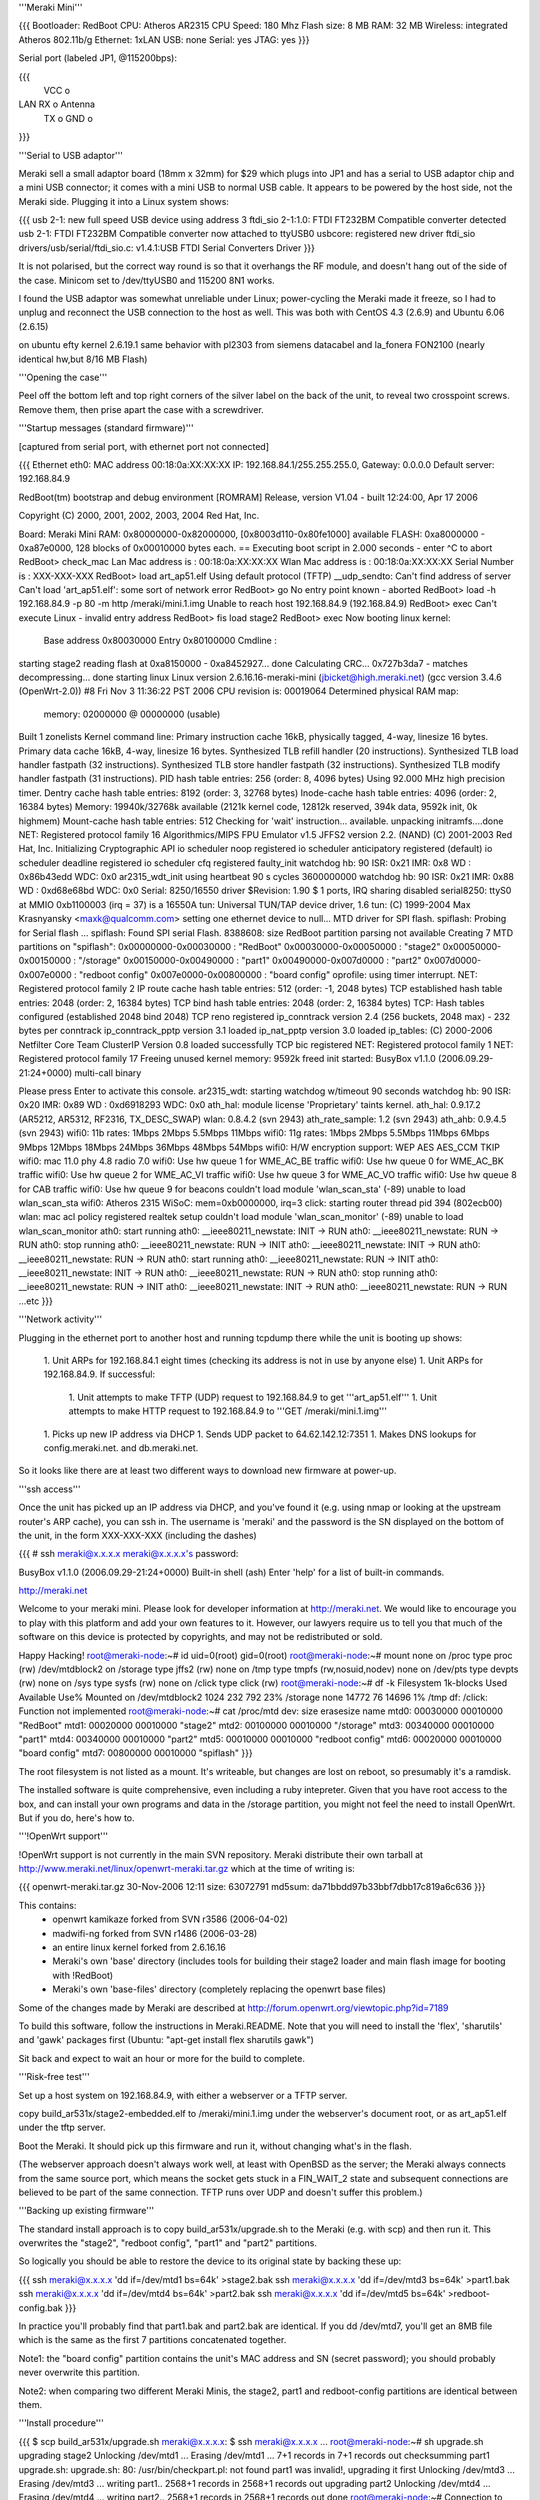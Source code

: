 '''Meraki Mini'''

{{{
Bootloader: RedBoot
CPU: Atheros AR2315
CPU Speed: 180 Mhz
Flash size: 8 MB
RAM: 32 MB
Wireless: integrated Atheros 802.11b/g
Ethernet: 1xLAN
USB: none
Serial: yes
JTAG: yes
}}}

Serial port (labeled JP1, @115200bps):

{{{
      VCC o
LAN   RX  o   Antenna
      TX  o
      GND o
}}}

'''Serial to USB adaptor'''

Meraki sell a small adaptor board (18mm x 32mm) for $29 which plugs into JP1 and has a serial to USB adaptor chip and a mini USB connector; it comes with a mini USB to normal USB cable. It appears to be powered by the host side, not the Meraki side. Plugging it into a Linux system shows:

{{{
usb 2-1: new full speed USB device using address 3
ftdi_sio 2-1:1.0: FTDI FT232BM Compatible converter detected
usb 2-1: FTDI FT232BM Compatible converter now attached to ttyUSB0
usbcore: registered new driver ftdi_sio
drivers/usb/serial/ftdi_sio.c: v1.4.1:USB FTDI Serial Converters Driver
}}}

It is not polarised, but the correct way round is so that it overhangs the RF module, and doesn't hang out of the side of the case. Minicom set to /dev/ttyUSB0 and 115200 8N1 works.

I found the USB adaptor was somewhat unreliable under Linux; power-cycling the Meraki made it freeze, so I had to unplug and reconnect the USB connection to the host as well. This was both with CentOS 4.3 (2.6.9) and Ubuntu 6.06 (2.6.15)

on ubuntu efty kernel 2.6.19.1 same behavior with pl2303 from siemens datacabel and la_fonera FON2100 (nearly identical hw,but 8/16 MB Flash)

'''Opening the case'''

Peel off the bottom left and top right corners of the silver label on the back of the unit, to reveal two crosspoint screws. Remove them, then prise apart the case with a screwdriver.

'''Startup messages (standard firmware)'''

[captured from serial port, with ethernet port not connected]

{{{
Ethernet eth0: MAC address 00:18:0a:XX:XX:XX
IP: 192.168.84.1/255.255.255.0, Gateway: 0.0.0.0
Default server: 192.168.84.9

RedBoot(tm) bootstrap and debug environment [ROMRAM]
Release, version V1.04 - built 12:24:00, Apr 17 2006

Copyright (C) 2000, 2001, 2002, 2003, 2004 Red Hat, Inc.

Board: Meraki Mini
RAM: 0x80000000-0x82000000, [0x8003d110-0x80fe1000] available
FLASH: 0xa8000000 - 0xa87e0000, 128 blocks of 0x00010000 bytes each.
== Executing boot script in 2.000 seconds - enter ^C to abort
RedBoot> check_mac
Lan Mac address is  : 00:18:0a:XX:XX:XX
Wlan Mac address is : 00:18:0a:XX:XX:XX
Serial Number is    : XXX-XXX-XXX
RedBoot> load art_ap51.elf
Using default protocol (TFTP)
__udp_sendto: Can't find address of server
Can't load 'art_ap51.elf': some sort of network error
RedBoot> go
No entry point known - aborted
RedBoot> load -h 192.168.84.9 -p 80 -m http /meraki/mini.1.img
Unable to reach host 192.168.84.9 (192.168.84.9)
RedBoot> exec
Can't execute Linux - invalid entry address
RedBoot> fis load stage2
RedBoot> exec
Now booting linux kernel:
 Base address 0x80030000 Entry 0x80100000
 Cmdline :
starting stage2
reading flash at 0xa8150000 - 0xa8452927... done
Calculating CRC... 0x727b3da7 - matches
decompressing... done
starting linux
Linux version 2.6.16.16-meraki-mini (jbicket@high.meraki.net) (gcc version 3.4.6 (OpenWrt-2.0)) #8 Fri Nov 3 11:36:22 PST 2006
CPU revision is: 00019064
Determined physical RAM map:
 memory: 02000000 @ 00000000 (usable)
Built 1 zonelists
Kernel command line:
Primary instruction cache 16kB, physically tagged, 4-way, linesize 16 bytes.
Primary data cache 16kB, 4-way, linesize 16 bytes.
Synthesized TLB refill handler (20 instructions).
Synthesized TLB load handler fastpath (32 instructions).
Synthesized TLB store handler fastpath (32 instructions).
Synthesized TLB modify handler fastpath (31 instructions).
PID hash table entries: 256 (order: 8, 4096 bytes)
Using 92.000 MHz high precision timer.
Dentry cache hash table entries: 8192 (order: 3, 32768 bytes)
Inode-cache hash table entries: 4096 (order: 2, 16384 bytes)
Memory: 19940k/32768k available (2121k kernel code, 12812k reserved, 394k data, 9592k init, 0k highmem)
Mount-cache hash table entries: 512
Checking for 'wait' instruction...  available.
unpacking initramfs....done
NET: Registered protocol family 16
Algorithmics/MIPS FPU Emulator v1.5
JFFS2 version 2.2. (NAND) (C) 2001-2003 Red Hat, Inc.
Initializing Cryptographic API
io scheduler noop registered
io scheduler anticipatory registered (default)
io scheduler deadline registered
io scheduler cfq registered
faulty_init
watchdog hb: 90  ISR: 0x21  IMR: 0x8  WD : 0x86b43edd  WDC: 0x0
ar2315_wdt_init using heartbeat 90 s cycles 3600000000
watchdog hb: 90  ISR: 0x21  IMR: 0x88  WD : 0xd68e68bd  WDC: 0x0
Serial: 8250/16550 driver $Revision: 1.90 $ 1 ports, IRQ sharing disabled
serial8250: ttyS0 at MMIO 0xb1100003 (irq = 37) is a 16550A
tun: Universal TUN/TAP device driver, 1.6
tun: (C) 1999-2004 Max Krasnyansky <maxk@qualcomm.com>
setting one ethernet device to null...
MTD driver for SPI flash.
spiflash: Probing for Serial flash ...
spiflash: Found SPI serial Flash.
8388608: size
RedBoot partition parsing not available
Creating 7 MTD partitions on "spiflash":
0x00000000-0x00030000 : "RedBoot"
0x00030000-0x00050000 : "stage2"
0x00050000-0x00150000 : "/storage"
0x00150000-0x00490000 : "part1"
0x00490000-0x007d0000 : "part2"
0x007d0000-0x007e0000 : "redboot config"
0x007e0000-0x00800000 : "board config"
oprofile: using timer interrupt.
NET: Registered protocol family 2
IP route cache hash table entries: 512 (order: -1, 2048 bytes)
TCP established hash table entries: 2048 (order: 2, 16384 bytes)
TCP bind hash table entries: 2048 (order: 2, 16384 bytes)
TCP: Hash tables configured (established 2048 bind 2048)
TCP reno registered
ip_conntrack version 2.4 (256 buckets, 2048 max) - 232 bytes per conntrack
ip_conntrack_pptp version 3.1 loaded
ip_nat_pptp version 3.0 loaded
ip_tables: (C) 2000-2006 Netfilter Core Team
ClusterIP Version 0.8 loaded successfully
TCP bic registered
NET: Registered protocol family 1
NET: Registered protocol family 17
Freeing unused kernel memory: 9592k freed
init started:  BusyBox v1.1.0 (2006.09.29-21:24+0000) multi-call binary

Please press Enter to activate this console. ar2315_wdt: starting watchdog w/timeout 90 seconds
watchdog hb: 90  ISR: 0x20  IMR: 0x89  WD : 0xd6918293  WDC: 0x0
ath_hal: module license 'Proprietary' taints kernel.
ath_hal: 0.9.17.2 (AR5212, AR5312, RF2316, TX_DESC_SWAP)
wlan: 0.8.4.2 (svn 2943)
ath_rate_sample: 1.2 (svn 2943)
ath_ahb: 0.9.4.5 (svn 2943)
wifi0: 11b rates: 1Mbps 2Mbps 5.5Mbps 11Mbps
wifi0: 11g rates: 1Mbps 2Mbps 5.5Mbps 11Mbps 6Mbps 9Mbps 12Mbps 18Mbps 24Mbps 36Mbps 48Mbps 54Mbps
wifi0: H/W encryption support: WEP AES AES_CCM TKIP
wifi0: mac 11.0 phy 4.8 radio 7.0
wifi0: Use hw queue 1 for WME_AC_BE traffic
wifi0: Use hw queue 0 for WME_AC_BK traffic
wifi0: Use hw queue 2 for WME_AC_VI traffic
wifi0: Use hw queue 3 for WME_AC_VO traffic
wifi0: Use hw queue 8 for CAB traffic
wifi0: Use hw queue 9 for beacons
couldn't load module 'wlan_scan_sta' (-89)
unable to load wlan_scan_sta
wifi0: Atheros 2315 WiSoC: mem=0xb0000000, irq=3
click: starting router thread pid 394 (802ecb00)
wlan: mac acl policy registered
realtek setup
couldn't load module 'wlan_scan_monitor' (-89)
unable to load wlan_scan_monitor
ath0: start running
ath0: __ieee80211_newstate: INIT -> RUN
ath0: __ieee80211_newstate: RUN -> RUN
ath0: stop running
ath0: __ieee80211_newstate: RUN -> INIT
ath0: __ieee80211_newstate: INIT -> RUN
ath0: __ieee80211_newstate: RUN -> RUN
ath0: start running
ath0: __ieee80211_newstate: RUN -> INIT
ath0: __ieee80211_newstate: INIT -> RUN
ath0: __ieee80211_newstate: RUN -> RUN
ath0: stop running
ath0: __ieee80211_newstate: RUN -> INIT
ath0: __ieee80211_newstate: INIT -> RUN
ath0: __ieee80211_newstate: RUN -> RUN
...etc
}}}

'''Network activity'''

Plugging in the ethernet port to another host and running tcpdump there while the unit is booting up shows:

 1. Unit ARPs for 192.168.84.1 eight times (checking its address is not in use by anyone else)
 1. Unit ARPs for 192.168.84.9. If successful:
  1. Unit attempts to make TFTP (UDP) request to 192.168.84.9 to get '''art_ap51.elf'''
  1. Unit attempts to make HTTP request to 192.168.84.9 to '''GET /meraki/mini.1.img'''
 1. Picks up new IP address via DHCP
 1. Sends UDP packet to 64.62.142.12:7351
 1. Makes DNS lookups for config.meraki.net. and db.meraki.net.

So it looks like there are at least two different ways to download new firmware at power-up.

'''ssh access'''

Once the unit has picked up an IP address via DHCP, and you've found it (e.g. using nmap or looking at the upstream router's ARP cache), you can ssh in. The username is 'meraki' and the password is the SN displayed on the bottom of the unit, in the form XXX-XXX-XXX (including the dashes)

{{{
# ssh meraki@x.x.x.x
meraki@x.x.x.x's password:


BusyBox v1.1.0 (2006.09.29-21:24+0000) Built-in shell (ash)
Enter 'help' for a list of built-in commands.

http://meraki.net

Welcome to your meraki mini.  Please look for developer information at
http://meraki.net.  We would like to encourage you to play with this
platform and add your own features to it.  However, our lawyers
require us to tell you that much of the software on this device is
protected by copyrights, and may not be redistributed or sold.

Happy Hacking!
root@meraki-node:~# id
uid=0(root) gid=0(root)
root@meraki-node:~# mount
none on /proc type proc (rw)
/dev/mtdblock2 on /storage type jffs2 (rw)
none on /tmp type tmpfs (rw,nosuid,nodev)
none on /dev/pts type devpts (rw)
none on /sys type sysfs (rw)
none on /click type click (rw)
root@meraki-node:~# df -k
Filesystem           1k-blocks      Used Available Use% Mounted on
/dev/mtdblock2            1024       232       792  23% /storage
none                     14772        76     14696   1% /tmp
df: /click: Function not implemented
root@meraki-node:~# cat /proc/mtd
dev:    size   erasesize  name
mtd0: 00030000 00010000 "RedBoot"
mtd1: 00020000 00010000 "stage2"
mtd2: 00100000 00010000 "/storage"
mtd3: 00340000 00010000 "part1"
mtd4: 00340000 00010000 "part2"
mtd5: 00010000 00010000 "redboot config"
mtd6: 00020000 00010000 "board config"
mtd7: 00800000 00010000 "spiflash"
}}}

The root filesystem is not listed as a mount. It's writeable, but changes are lost on reboot, so presumably it's a ramdisk.

The installed software is quite comprehensive, even including a ruby intepreter. Given that you have root access to the box, and can install your own programs and data in the /storage partition, you might not feel the need to install OpenWrt. But if you do, here's how to.

'''!OpenWrt support'''

!OpenWrt support is not currently in the main SVN repository. Meraki distribute their own tarball at http://www.meraki.net/linux/openwrt-meraki.tar.gz which at the time of writing is:

{{{
openwrt-meraki.tar.gz   30-Nov-2006 12:11
size: 63072791
md5sum: da71bbdd97b33bbf7dbb17c819a6c636
}}}

This contains:
 * openwrt kamikaze forked from SVN r3586 (2006-04-02)
 * madwifi-ng forked from SVN r1486 (2006-03-28)
 * an entire linux kernel forked from 2.6.16.16
 * Meraki's own 'base' directory (includes tools for building their stage2 loader and main flash image for booting with !RedBoot)
 * Meraki's own 'base-files' directory (completely replacing the openwrt base files)

Some of the changes made by Meraki are described at http://forum.openwrt.org/viewtopic.php?id=7189

To build this software, follow the instructions in Meraki.README. Note that you will need to install the 'flex', 'sharutils' and 'gawk' packages first (Ubuntu: "apt-get install flex sharutils gawk")

Sit back and expect to wait an hour or more for the build to complete.

'''Risk-free test'''

Set up a host system on 192.168.84.9, with either a webserver or a TFTP server.

copy build_ar531x/stage2-embedded.elf to /meraki/mini.1.img under the webserver's document root, or as art_ap51.elf under the tftp server.

Boot the Meraki. It should pick up this firmware and run it, without changing what's in the flash.

(The webserver approach doesn't always work well, at least with OpenBSD as the server; the Meraki always connects from the same source port, which means the socket gets stuck in a FIN_WAIT_2 state and subsequent connections are believed to be part of the same connection. TFTP runs over UDP and doesn't suffer this problem.)

'''Backing up existing firmware'''

The standard install approach is to copy build_ar531x/upgrade.sh to the Meraki (e.g. with scp) and then run it. This overwrites the "stage2", "redboot config", "part1" and "part2" partitions.

So logically you should be able to restore the device to its original state by backing these up:

{{{
ssh meraki@x.x.x.x 'dd if=/dev/mtd1 bs=64k' >stage2.bak
ssh meraki@x.x.x.x 'dd if=/dev/mtd3 bs=64k' >part1.bak
ssh meraki@x.x.x.x 'dd if=/dev/mtd4 bs=64k' >part2.bak
ssh meraki@x.x.x.x 'dd if=/dev/mtd5 bs=64k' >redboot-config.bak
}}}

In practice you'll probably find that part1.bak and part2.bak are identical. If you dd /dev/mtd7, you'll get an 8MB file which is the same as the first 7 partitions concatenated together.

Note1: the "board config" partition contains the unit's MAC address and SN (secret password); you should probably never overwrite this partition.

Note2: when comparing two different Meraki Minis, the stage2, part1 and redboot-config partitions are identical between them.

'''Install procedure'''

{{{
$ scp build_ar531x/upgrade.sh meraki@x.x.x.x:
$ ssh meraki@x.x.x.x
...
root@meraki-node:~# sh upgrade.sh
upgrading stage2
Unlocking /dev/mtd1 ...
Erasing /dev/mtd1 ...
7+1 records in
7+1 records out
checksumming part1
upgrade.sh: upgrade.sh: 80: /usr/bin/checkpart.pl: not found
part1 was invalid!, upgrading it first
Unlocking /dev/mtd3 ...
Erasing /dev/mtd3 ...
writing part1..
2568+1 records in
2568+1 records out
upgrading part2
Unlocking /dev/mtd4 ...
Erasing /dev/mtd4 ...
writing part2..
2568+1 records in
2568+1 records out
done
root@meraki-node:~# Connection to x.x.x.x closed by remote host.
}}}

[note the bug in the upgrade script! It should say /usr/bin/checkpart not /usr/bin/checkpart.pl. /usr/bin/checkpart is actually written in ruby]

Unfortunately, this upgrade process overwrites both image partitions, so it doesn't retain a fallback image in case the one you've uploaded is broken.

'''On first boot'''

I found the machine got as far as picking up an IP address via DHCP but shortly afterwards crashed, going into a reboot loop. On the serial port:

{{{
...
wifi0: Use hw queue 8 for CAB traffic
wifi0: Use hw queue 9 for beacons
couldn't load module 'wlan_scan_sta' (-89)
unable to load wlan_scan_sta
wifi0: Atheros 2315 WiSoC: mem=0xb0000000, irq=3
wlan: mac acl policy registered
realtek setup

ethmac0 link up
eth0: up
bss channel not setupBreak instruction in kernel code[#1]:
Cpu 0
$ 0   : 00000000 10009c00 00000018 80289e6c
$ 4   : 80289e6c 81ef9ee4 00000001 80973bac
$ 8   : 81ede518 00001103 80970000 80980000
$12   : 80970000 00000591 00000002 2ab3be34
$16   : 81902000 0000ffff 81800280 81e26280
$20   : 81800280 803c3076 803c3020 81839ab0
$24   : 00000003 c005d310
$28   : 81838000 81839a20 81800280 c00f5898
Hi    : 00000240
Lo    : 000001f8
epc   : c00f5898 ieee80211_dup_bss+0xa4/0x2b8 [wlan]     Tainted: P
ra    : c00f5898 ieee80211_dup_bss+0xa4/0x2b8 [wlan]
Status: 10009c03    KERNEL EXL IE
Cause : 10800024
PrId  : 00019064
Modules linked in: wlan_xauth wlan_wep wlan_tkip wlan_scan_sta wlan_scan_ap wlalProcess ruby (pid: 529, threadinfo=81838000, task=81836a08)
Stack : 00050006 81e96180 00000000 81902000 803c3076 81e26280 81839ab0 803c3020
        c00f5d0c 002a002f 803c3076 81e26280 00000050 80938640 803c3076 81e26280
        00000050 80938640 81e96000 c00ef798 81839af0 803872a8 803c3020 00000050
        0000000f 00003f1d 0000000a 80980000 2aaae000 8006d080 2aaae000 803872a8
        000c000d 000f0011 00130014 00160018 00220000 0b0b0000 64000000 00000000
        ...
Call Trace:
 [<c00f5d0c>] ieee80211_add_neighbor+0x38/0x198 [wlan]
 [<c00ef798>] ieee80211_recv_mgmt+0xec0/0x4330 [wlan]
 [<8006d080>] __do_softirq+0x70/0x104
 [<c0065dc0>] init_module+0xddc0/0x11838 [ath_ahb]
 [<c00f4510>] ieee80211_input+0x1908/0x1d84 [wlan]
 [<80048c18>] do_gettimeofday+0x30/0x138
 [<8009f9e4>] __handle_mm_fault+0xab0/0xb04
 [<8006cca4>] getnstimeofday+0x18/0x4c
 [<80048c18>] do_gettimeofday+0x30/0x138
 [<80092f2c>] __alloc_pages+0x60/0x2f0
 [<8006cca4>] getnstimeofday+0x18/0x4c
 [<80048c18>] do_gettimeofday+0x30/0x138
 [<c00f4aa8>] ieee80211_input_all+0x11c/0x224 [wlan]
 [<8008312c>] ktime_get+0x20/0x4c
 [<c006f6a0>] ath_suspend+0x38ec/0x6324 [ath_ahb]
 [<801c178c>] dev_watchdog+0xc0/0x1dc
 [<8006d620>] tasklet_action+0x114/0x16c
 [<8008b120>] handle_IRQ_event+0x68/0xe4
 [<8006d080>] __do_softirq+0x70/0x104
 [<8006d170>] do_softirq+0x5c/0x90
 [<80044314>] do_IRQ+0x24/0x34
 [<80042618>] ar531x_interrupt_receive+0xf8/0x100
 [<80042618>] ar531x_interrupt_receive+0xf8/0x100
 [<80052448>] r4k_flush_icache_page+0x2a8/0x2c4
 [<8009e820>] do_wp_page+0x520/0x5ac
 [<8004f38c>] blast_icache16+0x48/0xe8
 [<8009f440>] __handle_mm_fault+0x50c/0xb04
 [<8009f2fc>] __handle_mm_fault+0x3c8/0xb04
 [<80074e34>] __group_send_sig_info+0x28/0xc0
 [<8009d668>] unmap_vmas+0x410/0x5fc
 [<800b4f24>] __fput+0x1f4/0x238
 [<800b4d74>] __fput+0x44/0x238
 [<8004dc14>] do_page_fault+0x104/0x350
 [<800b3308>] filp_close+0x6c/0x90
 [<800a3248>] exit_mmap+0x70/0x164
 [<8006a004>] do_exit+0x9b0/0x9bc
 [<80068a54>] put_files_struct+0x19c/0x214
 [<8006a004>] do_exit+0x9b0/0x9bc
 [<8004e394>] tlb_do_page_fault_0+0x104/0x10c
 [<80042bb0>] syscall_exit+0x0/0x38


Code: 244272a0  0040f809  00000000 <0200000d> 8e020000  ae1101c8  8c420238  304
Kernel panic - not syncing: Aiee, killing interrupt handler!
 <0>Rebooting in 3 seconds..<2>watchdog expired!
watchdog hb: 20  ISR: 0xa1  IMR: 0x9  WD : 0x0  WDC: 0x0
}}}

Unfortunately, I had done this using the flash method rather than the failsafe method. Fortunately I had backed up the partitions.

'''Restoring flash using serial console'''

About 13 seconds after applying power, there is a two-second window when you can press ctrl-C to get into the boot loader.

{{{
== Executing boot script in 2.000 seconds - enter ^C to abort
^C
RedBoot>
}}}

The [http://ecos.sourceware.org/docs-latest/redboot/redboot-guide.html RedBoot User's Guide] gives some guidance as to what you can do here, although the version used by Meraki appears to be customised.

The default loader config does the following (you can change this using 'fconfig' if you're really, really sure you know what you're doing)

{{{
load art_ap51.elf
go
load -h 192.168.84.9 -p 80 -m http /meraki/mini.1.img
exec
fis load stage2
exec
}}}

Now, looking at the partition info above gives the following partition offsets and sizes:

{{{
                   start    size
mtd0 RedBoot       000000   030000
mtd1 stage2        030000   020000
mtd2 /storage      050000   100000
mtd3 part1         150000   340000
mtd4 part2         490000   340000
mtd5 redboot conf  7d0000   010000
mtd6 board conf    7e0000   020000
}}}

Unfortunately, the Meraki's !RedBoot is missing the load -f (load to flash) command, so you first have to load to RAM and then write to flash.

{{{
RedBoot> version

RedBoot(tm) bootstrap and debug environment [ROMRAM]
Release, version V1.04 - built 12:24:00, Apr 17 2006

Copyright (C) 2000, 2001, 2002, 2003, 2004 Red Hat, Inc.

Board: Meraki Mini
RAM: 0x80000000-0x82000000, [0x8003d110-0x80fe1000] available
FLASH: 0xa8000000 - 0xa87e0000, 128 blocks of 0x00010000 bytes each.
RedBoot> load -r -b 0x80150000 -m tftp -h 192.168.84.9 part1.bak
Raw file loaded 0x80150000-0x8048ffff, assumed entry at 0x80150000
RedBoot> fis write -b 0x80150000 -l 0x340000 -f 0xa8150000
* CAUTION * about to program FLASH
            at 0xa8150000..0xa848ffff from 0x80150000 - continue (y/n)? y
... Erase from 0xa8150000-0xa8490000: ..........................................
... Program from 0x80150000-0x80490000 at 0xa8150000: ..........................
RedBoot> reset
... Resetting.
}}}

You can repeat this for the other partitions backed up, although for me the new stage2 and redboot config partitions were fine, and I only needed to restore part1 to get my Meraki back to how it was.
